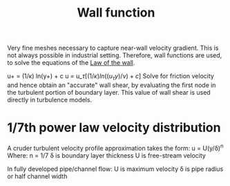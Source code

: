 :PROPERTIES:
:ID:       bc2b8c3e-de65-4cc8-bc45-37f43cf96c21
:END:
#+title: Wall function

Very fine meshes necessary to capture near-wall velocity gradient. This is not always possible in industrial setting. Therefore, wall functions are used, to solve the equations of the [[id:edb88f7a-ab59-41c7-a56a-fd8f4045aa1f][Law of the wall]].

u+ = (1/\kappa) ln(y+) + c
u = u_\tau [(1/\kappa) ln((u_\tau y)/\nu) + c]
Solve for friction velocity and hence obtain an "accurate" wall shear, by evaluating the first node in the turbulent portion of boundary layer.
This value of wall shear is used directly in turbulence models.

* 1/7th power law velocity distribution
A cruder turbulent velocity profile approximation takes the form:
u = U(y/\delta)^n
Where:
n = 1/7
\delta is boundary layer thickness
U is free-stream velocity

In fully developed pipe/channel flow:
U is maximum velocity
\delta is pipe radius or half channel width
